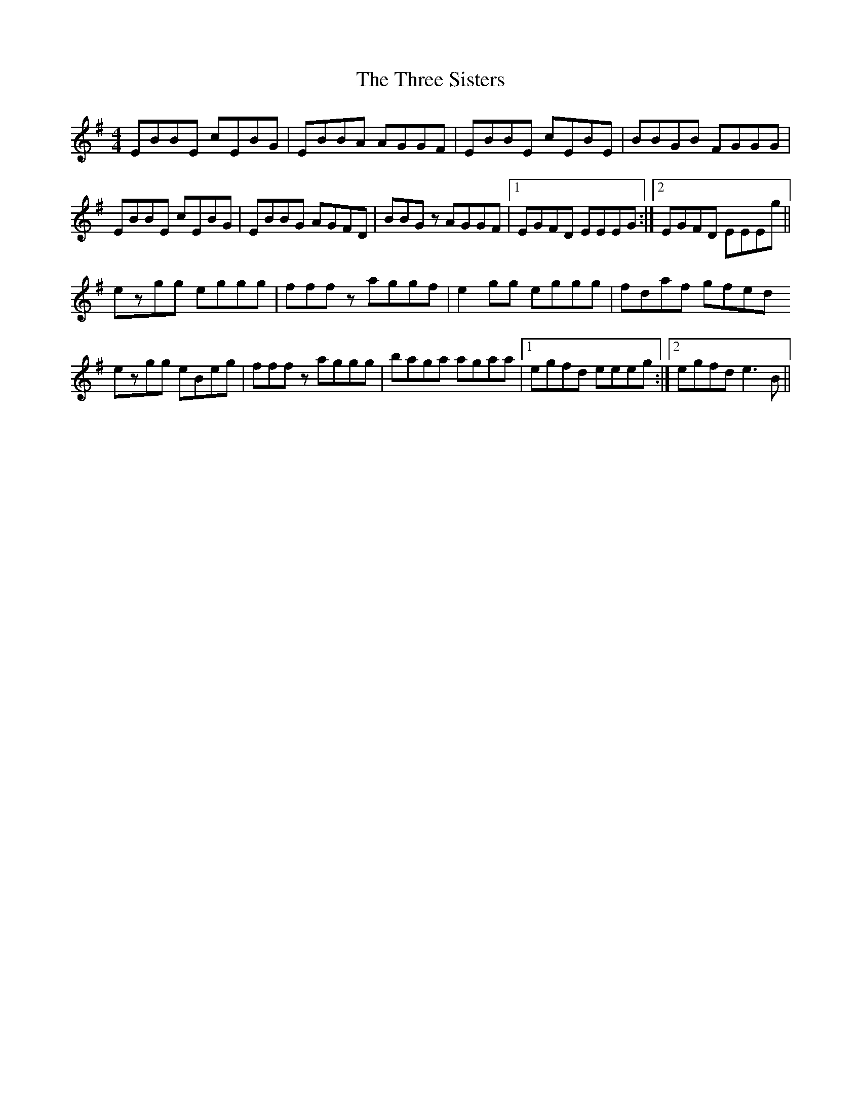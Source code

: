 X: 40024
T: Three Sisters, The
R: reel
M: 4/4
K: Eminor
EBBE cEBG|EBBA AGGF|EBBE cEBE|BBGB FGGG|
EBBE cEBG|EBBG AGFD|BBGz AGGF|1 EGFD EEEG:|2 EGFD EEEg||
ezgg eggg|fffz aggf|e2gg eggg|fdaf gfed
ezgg eBeg|fffz aggg|baga agaa|1 egfd eeeg:|2 egfd e3B||

